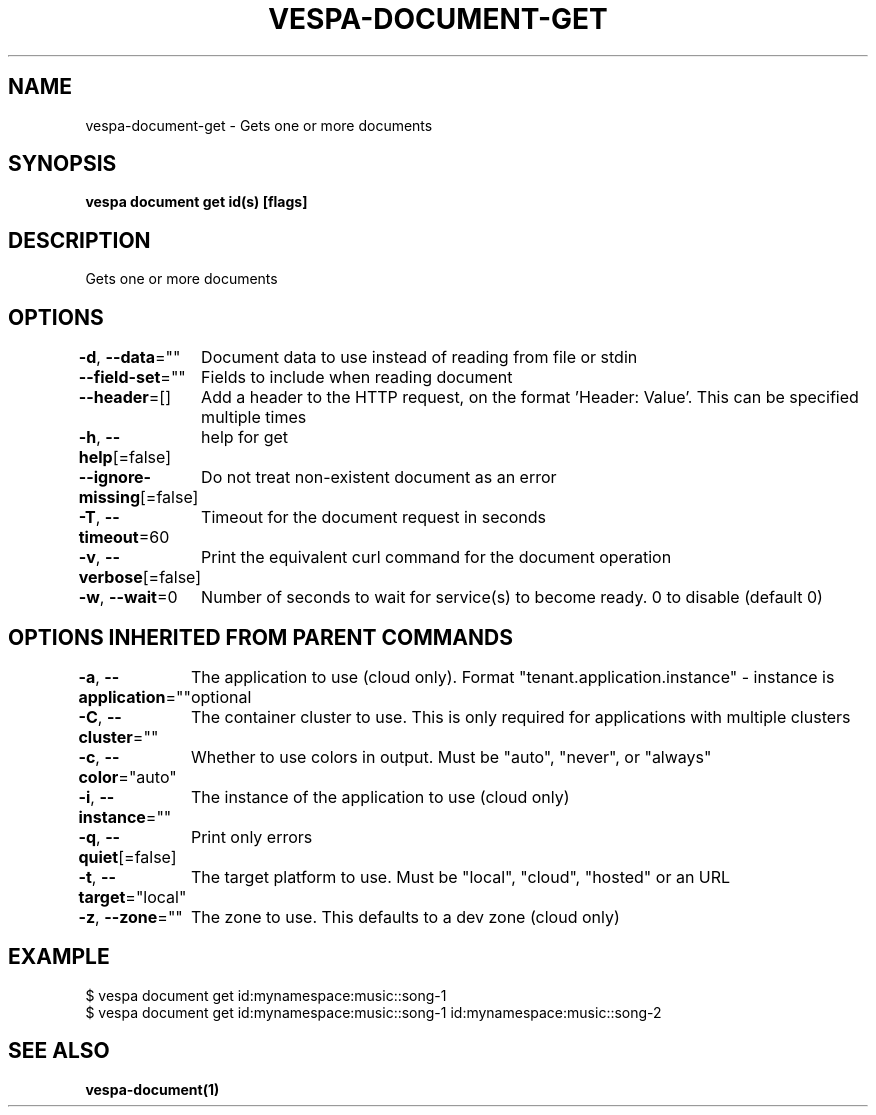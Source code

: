 .nh
.TH "VESPA-DOCUMENT-GET" "1" "May 2025" "" ""

.SH NAME
vespa-document-get - Gets one or more documents


.SH SYNOPSIS
\fBvespa document get id(s) [flags]\fP


.SH DESCRIPTION
Gets one or more documents


.SH OPTIONS
\fB-d\fP, \fB--data\fP=""
	Document data to use instead of reading from file or stdin

.PP
\fB--field-set\fP=""
	Fields to include when reading document

.PP
\fB--header\fP=[]
	Add a header to the HTTP request, on the format 'Header: Value'. This can be specified multiple times

.PP
\fB-h\fP, \fB--help\fP[=false]
	help for get

.PP
\fB--ignore-missing\fP[=false]
	Do not treat non-existent document as an error

.PP
\fB-T\fP, \fB--timeout\fP=60
	Timeout for the document request in seconds

.PP
\fB-v\fP, \fB--verbose\fP[=false]
	Print the equivalent curl command for the document operation

.PP
\fB-w\fP, \fB--wait\fP=0
	Number of seconds to wait for service(s) to become ready. 0 to disable (default 0)


.SH OPTIONS INHERITED FROM PARENT COMMANDS
\fB-a\fP, \fB--application\fP=""
	The application to use (cloud only). Format "tenant.application.instance" - instance is optional

.PP
\fB-C\fP, \fB--cluster\fP=""
	The container cluster to use. This is only required for applications with multiple clusters

.PP
\fB-c\fP, \fB--color\fP="auto"
	Whether to use colors in output. Must be "auto", "never", or "always"

.PP
\fB-i\fP, \fB--instance\fP=""
	The instance of the application to use (cloud only)

.PP
\fB-q\fP, \fB--quiet\fP[=false]
	Print only errors

.PP
\fB-t\fP, \fB--target\fP="local"
	The target platform to use. Must be "local", "cloud", "hosted" or an URL

.PP
\fB-z\fP, \fB--zone\fP=""
	The zone to use. This defaults to a dev zone (cloud only)


.SH EXAMPLE
.EX
$ vespa document get id:mynamespace:music::song-1
$ vespa document get id:mynamespace:music::song-1 id:mynamespace:music::song-2
.EE


.SH SEE ALSO
\fBvespa-document(1)\fP
